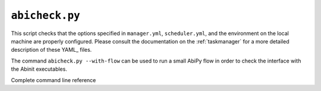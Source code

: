 .. _abicheck.py:

^^^^^^^^^^^^^^^
``abicheck.py``
^^^^^^^^^^^^^^^

This script checks that the options specified in ``manager.yml``, ``scheduler.yml``,
and the environment on the local machine are properly configured.
Please consult the documentation on the :ref:`taskmanager` for a more detailed description of these YAML_ files.

.. command-output:: abicheck.py --no-colors

The command ``abicheck.py --with-flow`` can be used to run a small AbiPy flow in order to
check the interface with the Abinit executables.

Complete command line reference

.. argparse::
   :ref: abipy.scripts.abicheck.get_parser
   :prog: abicheck.py
